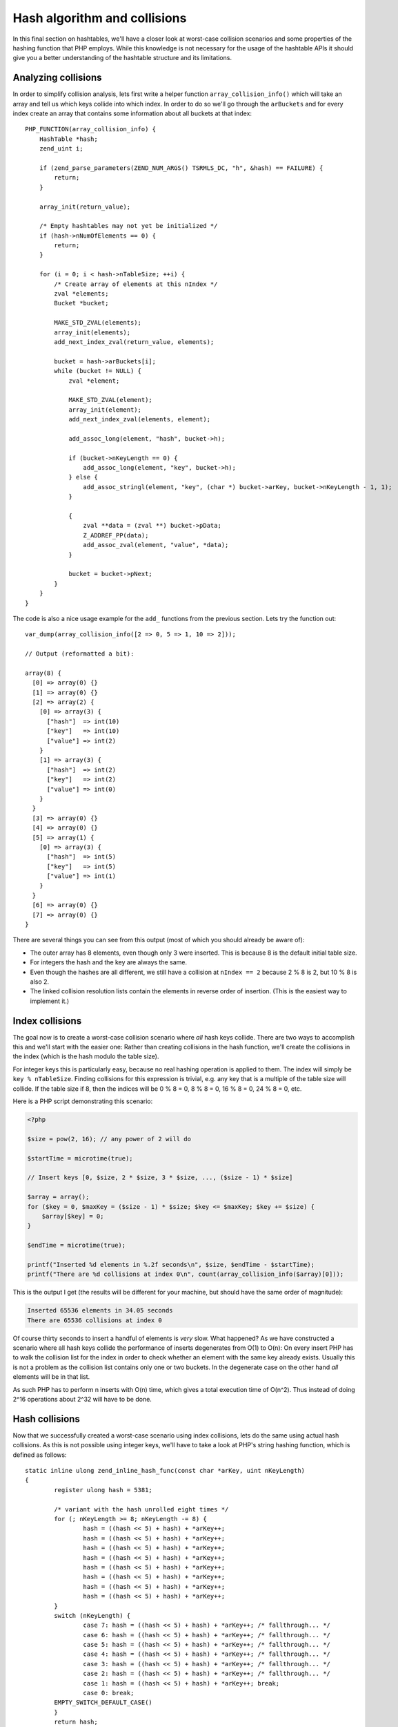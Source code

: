 Hash algorithm and collisions
=============================

In this final section on hashtables, we'll have a closer look at worst-case collision scenarios and some properties of
the hashing function that PHP employs. While this knowledge is not necessary for the usage of the hashtable APIs it
should give you a better understanding of the hashtable structure and its limitations.

Analyzing collisions
--------------------

In order to simplify collision analysis, lets first write a helper function ``array_collision_info()`` which will
take an array and tell us which keys collide into which index. In order to do so we'll go through the ``arBuckets`` and
for every index create an array that contains some information about all buckets at that index::

    PHP_FUNCTION(array_collision_info) {
        HashTable *hash;
        zend_uint i;

        if (zend_parse_parameters(ZEND_NUM_ARGS() TSRMLS_DC, "h", &hash) == FAILURE) {
            return;
        }

        array_init(return_value);

        /* Empty hashtables may not yet be initialized */
        if (hash->nNumOfElements == 0) {
            return;
        }

        for (i = 0; i < hash->nTableSize; ++i) {
            /* Create array of elements at this nIndex */
            zval *elements;
            Bucket *bucket;

            MAKE_STD_ZVAL(elements);
            array_init(elements);
            add_next_index_zval(return_value, elements);

            bucket = hash->arBuckets[i];
            while (bucket != NULL) {
                zval *element;

                MAKE_STD_ZVAL(element);
                array_init(element);
                add_next_index_zval(elements, element);

                add_assoc_long(element, "hash", bucket->h);

                if (bucket->nKeyLength == 0) {
                    add_assoc_long(element, "key", bucket->h);
                } else {
                    add_assoc_stringl(element, "key", (char *) bucket->arKey, bucket->nKeyLength - 1, 1);
                }

                {
                    zval **data = (zval **) bucket->pData;
                    Z_ADDREF_PP(data);
                    add_assoc_zval(element, "value", *data);
                }

                bucket = bucket->pNext;
            }
        }
    }

The code is also a nice usage example for the ``add_`` functions from the previous section. Lets try the function out::

    var_dump(array_collision_info([2 => 0, 5 => 1, 10 => 2]));

    // Output (reformatted a bit):

    array(8) {
      [0] => array(0) {}
      [1] => array(0) {}
      [2] => array(2) {
        [0] => array(3) {
          ["hash"]  => int(10)
          ["key"]   => int(10)
          ["value"] => int(2)
        }
        [1] => array(3) {
          ["hash"]  => int(2)
          ["key"]   => int(2)
          ["value"] => int(0)
        }
      }
      [3] => array(0) {}
      [4] => array(0) {}
      [5] => array(1) {
        [0] => array(3) {
          ["hash"]  => int(5)
          ["key"]   => int(5)
          ["value"] => int(1)
        }
      }
      [6] => array(0) {}
      [7] => array(0) {}
    }

There are several things you can see from this output (most of which you should already be aware of):

* The outer array has 8 elements, even though only 3 were inserted. This is because 8 is the default initial table
  size.
* For integers the hash and the key are always the same.
* Even though the hashes are all different, we still have a collision at ``nIndex == 2`` because 2 % 8 is 2, but
  10 % 8 is also 2.
* The linked collision resolution lists contain the elements in reverse order of insertion. (This is the easiest way
  to implement it.)

Index collisions
----------------

The goal now is to create a worst-case collision scenario where *all* hash keys collide. There are two ways to
accomplish this and we'll start with the easier one: Rather than creating collisions in the hash function, we'll
create the collisions in the index (which is the hash modulo the table size).

For integer keys this is particularly easy, because no real hashing operation is applied to them. The index will simply
be ``key % nTableSize``. Finding collisions for this expression is trivial, e.g. any key that is a multiple of the
table size will collide. If the table size if 8, then the indices will be 0 % 8 = 0, 8 % 8 = 0, 16 % 8 = 0, 24 % 8 = 0,
etc.

Here is a PHP script demonstrating this scenario:

.. code-block:: php

    <?php

    $size = pow(2, 16); // any power of 2 will do

    $startTime = microtime(true);

    // Insert keys [0, $size, 2 * $size, 3 * $size, ..., ($size - 1) * $size]

    $array = array();
    for ($key = 0, $maxKey = ($size - 1) * $size; $key <= $maxKey; $key += $size) {
        $array[$key] = 0;
    }

    $endTime = microtime(true);

    printf("Inserted %d elements in %.2f seconds\n", $size, $endTime - $startTime);
    printf("There are %d collisions at index 0\n", count(array_collision_info($array)[0]));

This is the output I get (the results will be different for your machine, but should have the same order of magnitude):

.. code-block:: none

    Inserted 65536 elements in 34.05 seconds
    There are 65536 collisions at index 0

Of course thirty seconds to insert a handful of elements is *very* slow. What happened? As we have constructed a
scenario where all hash keys collide the performance of inserts degenerates from O(1) to O(n): On every insert PHP has
to walk the collision list for the index in order to check whether an element with the same key already exists. Usually
this is not a problem as the collision list contains only one or two buckets. In the degenerate case on the other hand
*all* elements will be in that list.

As such PHP has to perform n inserts with O(n) time, which gives a total execution time of O(n^2). Thus instead of doing
2^16 operations about 2^32 will have to be done.

Hash collisions
---------------

Now that we successfully created a worst-case scenario using index collisions, lets do the same using actual hash
collisions. As this is not possible using integer keys, we'll have to take a look at PHP's string hashing function,
which is defined as follows::

    static inline ulong zend_inline_hash_func(const char *arKey, uint nKeyLength)
    {
	    register ulong hash = 5381;

	    /* variant with the hash unrolled eight times */
	    for (; nKeyLength >= 8; nKeyLength -= 8) {
		    hash = ((hash << 5) + hash) + *arKey++;
		    hash = ((hash << 5) + hash) + *arKey++;
		    hash = ((hash << 5) + hash) + *arKey++;
		    hash = ((hash << 5) + hash) + *arKey++;
		    hash = ((hash << 5) + hash) + *arKey++;
		    hash = ((hash << 5) + hash) + *arKey++;
		    hash = ((hash << 5) + hash) + *arKey++;
		    hash = ((hash << 5) + hash) + *arKey++;
	    }
	    switch (nKeyLength) {
		    case 7: hash = ((hash << 5) + hash) + *arKey++; /* fallthrough... */
		    case 6: hash = ((hash << 5) + hash) + *arKey++; /* fallthrough... */
		    case 5: hash = ((hash << 5) + hash) + *arKey++; /* fallthrough... */
		    case 4: hash = ((hash << 5) + hash) + *arKey++; /* fallthrough... */
		    case 3: hash = ((hash << 5) + hash) + *arKey++; /* fallthrough... */
		    case 2: hash = ((hash << 5) + hash) + *arKey++; /* fallthrough... */
		    case 1: hash = ((hash << 5) + hash) + *arKey++; break;
		    case 0: break;
            EMPTY_SWITCH_DEFAULT_CASE()
	    }
	    return hash;
    }

After removing the manual loop-unrolling the function will look like this::

    static inline ulong zend_inline_hash_func(const char *arKey, uint nKeyLength)
    {
	    register ulong hash = 5381;

	    for (uint i = 0; i < nKeyLength; ++i) {
	        hash = ((hash << 5) + hash) + arKey[i];
	    }

	    return hash;
    }

The ``hash << 5 + hash`` expression is the same as ``hash * 32 + hash`` or just ``hash * 33``. Using this we can further
simplify the function::

    static inline ulong zend_inline_hash_func(const char *arKey, uint nKeyLength)
    {
	    register ulong hash = 5381;

	    for (uint i = 0; i < nKeyLength; ++i) {
	        hash = hash * 33 + arKey[i];
	    }

	    return hash;
    }

This hash function is called *DJBX33A*, which stands for "Daniel J. Bernstein, Times 33 with Addition". It is one of the
simplest (and as such also one of the fastest) string hashing functions there is.

Thanks to the simplicity of the hash function finding collisions is not hard. We'll start with two-character collisions,
i.e. we are looking for two strings ``ab`` and ``cd``, which have the same hash:

.. code-block:: none

        hash(ab) = hash(cd)
    <=> (5381 * 33 + a) * 33 + b = (5381 * 33 + c) * 33 + d
    <=> a * 33 + b = c * 33 + d
    <=> c = a + n
        d = b - 33 * n
        where n is an integer

This tells us that we can get a collision by taking a two-char string, incrementing the first char by one and
decrementing the second char by 33. Using this technique we can create groups of 8 strings which all collide. Here is
an example of such a collision group:

.. code-block:: php

    <?php
    $array = [
        "E" . chr(122)  => 0,
        "F" . chr(89)   => 1,
        "G" . chr(56)   => 2,
        "H" . chr(23)   => 3,
        "I" . chr(-10)  => 4,
        "J" . chr(-43)  => 5,
        "K" . chr(-76)  => 6,
        "L" . chr(-109) => 7,
    ];

    var_dump(array_collision_info($array));

The output shows that indeed all the keys collide with hash ``193456164``::

    array(8) {
      [0] => array(0) {}
      [1] => array(0) {}
      [2] => array(0) {}
      [3] => array(0) {}
      [4] => array(8) {
        [0] => array(3) {
          ["hash"]  => int(193456164)
          ["key"]   => string(2) "L\x93"
          ["value"] => int(7)
        }
        [1] => array(3) {
          ["hash"]  => int(193456164)
          ["key"]   => string(2) "K´"
          ["value"] => int(6)
        }
        [2] => array(3) {
          ["hash"]  => int(193456164)
          ["key"]   => string(2) "JÕ"
          ["value"] => int(5)
        }
        [3] => array(3) {
          ["hash"]  => int(193456164)
          ["key"]   => string(2) "Iö"
          ["value"] => int(4)
        }
        [4] => array(3) {
          ["hash"]  => int(193456164)
          ["key"]   => string(2) "H\x17"
          ["value"] => int(3)
        }
        [5] => array(3) {
          ["hash"]  => int(193456164)
          ["key"]   => string(2) "G8"
          ["value"] => int(2)
        }
        [6] => array(3) {
          ["hash"]  => int(193456164)
          ["key"]   => string(2) "FY"
          ["value"] => int(1)
        }
        [7] => array(3) {
          ["hash"]  => int(193456164)
          ["key"]   => string(2) "Ez"
          ["value"] => int(0)
        }
      }
      [5] => array(0) {}
      [6] => array(0) {}
      [7] => array(0) {}
    }

Once we got one collision group, constructing more collisions is even easier. To do so we make use of the following
property of DJBX33A: If two equal-length strings ``$str1`` and ``$str2`` collide, then ``$prefix.$str1.$postfix`` and
``$prefix.$str2.$postfix`` will collide as well. It's easy to prove that this is indeed true:

.. code-block:: none

      hash(prefix . str1 . postfix)
    = hash(prefix) * 33^a + hash(str1) * 33^b + hash(postfix)
    = hash(prefix) * 33^a + hash(str2) * 33^b + hash(postfix)
    = hash(prefix . str2 . postfix)

      where a = strlen(str1 . postfix) and b = strlen(postfix)

Thus, if ``Ez`` and ``FY`` collide, so will ``abcEzefg`` and ``abcFYefg``. This is also the reason why we could ignore
the trailing NUL-byte that is also part of the hash in the previous considerations: It would result in a different hash,
but the collisions would still be present.

Using this property large sets of collisions can be created by taking a known set of collisions and concatenating them
in every possible way. E.g. if we know that ``Ez`` and ``FY`` collide, then we also know that all of ``EzEzEz``,
``EzEzFY``, ``EzFYEz``, ``EzFYFY``, ``FYEzEz``, ``FYEzFY``, ``FYFYEz`` and ``FYFYFY`` will collide. With this method we
can create arbitrarily large sets of collisions.